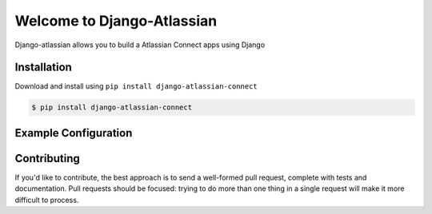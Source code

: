 ===========================
Welcome to Django-Atlassian
===========================

.. image:: https://img.shields.io/pypi/djversions/djangorestframework.svg

.. image:: https://img.shields.io/github/license/fluendo/django-atlassian-connect.svg


Django-atlassian allows you to build a Atlassian Connect apps using Django

Installation
------------

Download and install using ``pip install django-atlassian-connect``

.. code-block:: bash

    $ pip install django-atlassian-connect

Example Configuration
---------------------
Contributing
------------
If you'd like to contribute, the best approach is to send a well-formed pull
request, complete with tests and documentation. Pull requests should be
focused: trying to do more than one thing in a single request will make it more
difficult to process.
